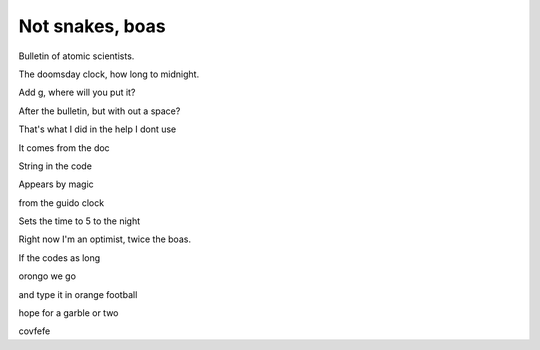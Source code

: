 ==================
 Not snakes, boas
==================

Bulletin of atomic scientists.

The doomsday clock, how long to midnight.

Add g, where will you put it?

After the bulletin, but with out a space?

That's what I did in the help I dont use

It comes from the doc

String in the code

Appears by magic

from the guido clock

Sets the time to 5 to the night

Right now I'm an optimist, twice the boas.

If the codes as long

orongo we go

and type it in orange football

hope for a garble or two

covfefe
